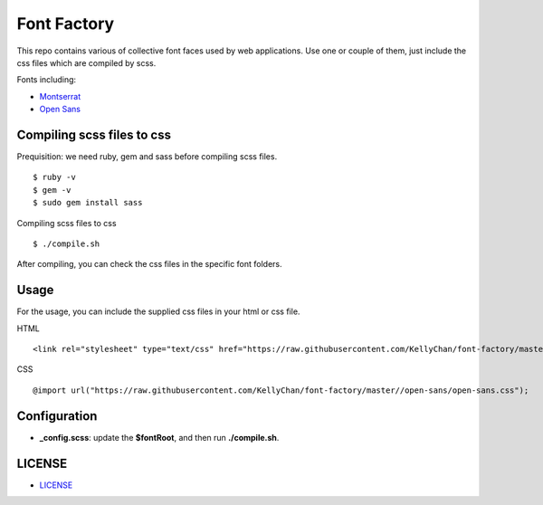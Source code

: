 ############################
Font Factory
############################

This repo contains various of collective font faces used by web applications. Use one or couple of them, just include the css files 
which are compiled by scss.

Fonts including:

- `Montserrat`_
- `Open Sans`_

.. _`Montserrat`: montserrat
.. _`Open Sans`: open-sans


*******************************
Compiling scss files to css
*******************************

Prequisition: we need ruby, gem and sass before compiling scss files.

::

    $ ruby -v
    $ gem -v
    $ sudo gem install sass

Compiling scss files to css

::

    $ ./compile.sh

After compiling, you can check the css files in the specific font folders.

******************************
Usage
******************************

For the usage, you can include the supplied css files in your html or css file.

HTML

::

    <link rel="stylesheet" type="text/css" href="https://raw.githubusercontent.com/KellyChan/font-factory/master/open-sans/open-sans.css">

CSS

::

    @import url("https://raw.githubusercontent.com/KellyChan/font-factory/master//open-sans/open-sans.css");

******************************
Configuration
******************************
 
- **_config.scss**: update the **$fontRoot**, and then run **./compile.sh**.


******************************
LICENSE
******************************

- `LICENSE`_

.. _`LICENSE`: LICENSE.rst


